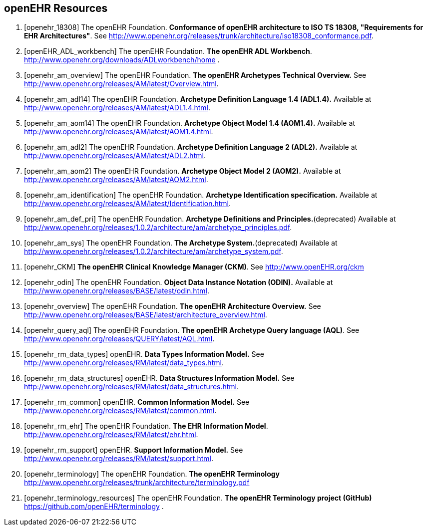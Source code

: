 == openEHR Resources

[bibliography]
. [[[openehr_18308]]] The openEHR Foundation. *Conformance of openEHR architecture to ISO TS 18308, "Requirements for EHR Architectures"*. See http://www.openehr.org/releases/trunk/architecture/iso18308_conformance.pdf.
. [[[openEHR_ADL_workbench]]] The openEHR Foundation. *The openEHR ADL Workbench*. http://www.openehr.org/downloads/ADLworkbench/home .
. [[[openehr_am_overview]]] The openEHR Foundation. *The openEHR Archetypes Technical Overview.* See http://www.openehr.org/releases/AM/latest/Overview.html.
. [[[openehr_am_adl14]]] The openEHR Foundation. *Archetype Definition Language 1.4 (ADL1.4).* Available at http://www.openehr.org/releases/AM/latest/ADL1.4.html.
. [[[openehr_am_aom14]]] The openEHR Foundation. *Archetype Object Model 1.4 (AOM1.4).* Available at http://www.openehr.org/releases/AM/latest/AOM1.4.html.
. [[[openehr_am_adl2]]] The openEHR Foundation. *Archetype Definition Language 2 (ADL2).* Available at http://www.openehr.org/releases/AM/latest/ADL2.html.
. [[[openehr_am_aom2]]] The openEHR Foundation. *Archetype Object Model 2 (AOM2).* Available at http://www.openehr.org/releases/AM/latest/AOM2.html.
. [[[openehr_am_identification]]] The openEHR Foundation. *Archetype Identification specification.* Available at http://www.openehr.org/releases/AM/latest/Identification.html.
. [[[openehr_am_def_pri]]] The openEHR Foundation. *Archetype Definitions and Principles.*(deprecated) Available at http://www.openehr.org/releases/1.0.2/architecture/am/archetype_principles.pdf.
. [[[openehr_am_sys]]] The openEHR Foundation. *The Archetype System.*(deprecated) Available at http://www.openehr.org/releases/1.0.2/architecture/am/archetype_system.pdf.
. [[[openehr_CKM]]] *The openEHR Clinical Knowledge Manager (CKM)*. See http://www.openEHR.org/ckm
. [[[openehr_odin]]] The openEHR Foundation. *Object Data Instance Notation (ODIN).* Available at http://www.openehr.org/releases/BASE/latest/odin.html.
. [[[openehr_overview]]] The openEHR Foundation. *The openEHR Architecture Overview.* See http://www.openehr.org/releases/BASE/latest/architecture_overview.html.
. [[[openehr_query_aql]]] The openEHR Foundation. *The openEHR Archetype Query language (AQL)*. See http://www.openehr.org/releases/QUERY/latest/AQL.html.
. [[[openehr_rm_data_types]]] openEHR. *Data Types Information Model.* See http://www.openehr.org/releases/RM/latest/data_types.html.
. [[[openehr_rm_data_structures]]] openEHR. *Data Structures Information Model.* See http://www.openehr.org/releases/RM/latest/data_structures.html.
. [[[openehr_rm_common]]] openEHR. *Common Information Model.* See http://www.openehr.org/releases/RM/latest/common.html.
. [[[openehr_rm_ehr]]] The openEHR Foundation. *The EHR Information Model*. http://www.openehr.org/releases/RM/latest/ehr.html.
. [[[openehr_rm_support]]] openEHR. *Support Information Model.* See http://www.openehr.org/releases/RM/latest/support.html.
. [[[openehr_terminology]]] The openEHR Foundation. *The openEHR Terminology* http://www.openehr.org/releases/trunk/architecture/terminology.pdf
. [[[openehr_terminology_resources]]] The openEHR Foundation. *The openEHR Terminology project (GitHub)* https://github.com/openEHR/terminology .
